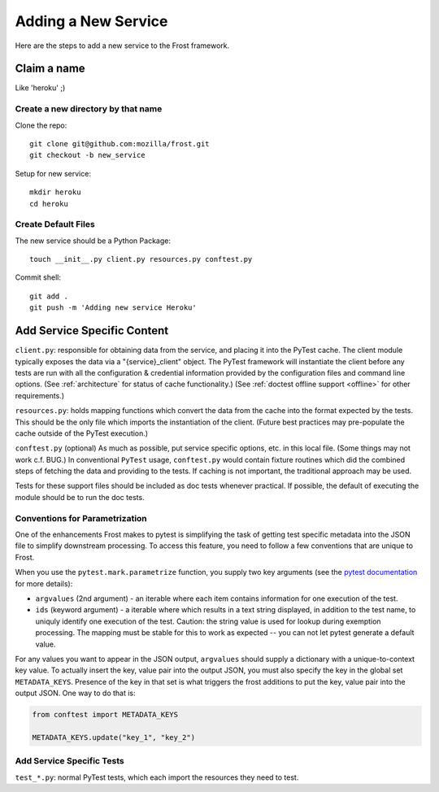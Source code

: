 .. raw:: html

   <!-- This Source Code Form is subject to the terms of the Mozilla Public
      - License, v. 2.0. If a copy of the MPL was not distributed with this
      - file, You can obtain one at https://mozilla.org/MPL/2.0/. -->

============================
Adding a New Service
============================
Here are the steps to add a new service to the Frost framework.

Claim a name
============

Like 'heroku' ;)

Create a new directory by that name
-----------------------------------

Clone the repo::

   git clone git@github.com:mozilla/frost.git
   git checkout -b new_service

Setup for new service::

   mkdir heroku
   cd heroku

Create Default Files
--------------------

The new service should be a Python Package::

   touch __init__.py client.py resources.py conftest.py

Commit shell::

   git add .
   git push -m 'Adding new service Heroku'

Add Service Specific Content
============================

``client.py``: responsible for obtaining data from the service, and
placing it into the PyTest cache. The client module typically exposes the data via a
"{service}_client" object. The PyTest framework will instantiate the client
before any tests are run with all the configuration & credential
information provided by the configuration files and command line
options. (See :ref:`architecture` for status of cache functionality.) (See
:ref:`doctest offline support <offline>` for other requirements.)

``resources.py``: holds mapping functions which convert the data from
the cache into the format expected by the tests. This should be the only
file which imports the instantiation of the client. (Future best
practices may pre-populate the cache outside of the PyTest execution.)

``conftest.py`` (optional) As much as possible, put service specific
options, etc. in this local file. (Some things may not work c.f. BUG.)
In conventional ``PyTest`` usage, ``conftest.py`` would contain fixture
routines which did the combined steps of fetching the data and providing to the
tests.  If caching is not important, the traditional approach may be used.

Tests for these support files should be included as doc tests whenever
practical. If possible, the default of executing the module should be to run
the doc tests.

Conventions for Parametrization
--------------------------------------------------

One of the enhancements Frost makes to pytest is simplifying the task of getting test specific metadata into the JSON file to simplify downstream processing. To access this feature, you need to follow a few conventions that are unique to Frost.

When you use the ``pytest.mark.parametrize`` function, you supply two key arguments (see the `pytest documentation`_ for more details):

- ``argvalues`` (2nd argument) - an iterable where each item contains information for one execution of the test.
- ``ids`` (keyword argument) - a iterable where which results in a text string displayed, in addition to the test name, to uniquly identify one execution of the test. Caution: the string value is used for lookup during exemption processing. The mapping must be stable for this to work as expected -- you can not let pytest generate a default value.

For any values you want to appear in the JSON output, ``argvalues`` should supply a dictionary with a unique-to-context key value. To actually insert the key, value pair into the output JSON, you must also specify the key in the global set ``METADATA_KEYS``. Presence of the key in that set is what triggers the frost additions to put the key, value pair into the output JSON.  One way to do that is:

.. code-block:: python

   from conftest import METADATA_KEYS

   METADATA_KEYS.update("key_1", "key_2")


.. _pytest documentation: https://docs.pytest.org/en/stable/reference.html#pytest.python.Metafunc.parametrize

Add Service Specific Tests
--------------------------

``test_*.py``: normal PyTest tests, which each import the resources they
need to test.
